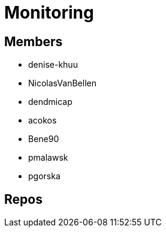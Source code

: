 = Monitoring

== Members
* denise-khuu 
* NicolasVanBellen
* dendmicap
* acokos
* Bene90
* pmalawsk
* pgorska


== Repos

